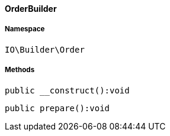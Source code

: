 :table-caption!:
:example-caption!:
:source-highlighter: prettify
:sectids!:

[[io__orderbuilder]]
==== OrderBuilder





===== Namespace

`IO\Builder\Order`






===== Methods

[source%nowrap, php]
----

public __construct():void

----

    







[source%nowrap, php]
----

public prepare():void

----

    







